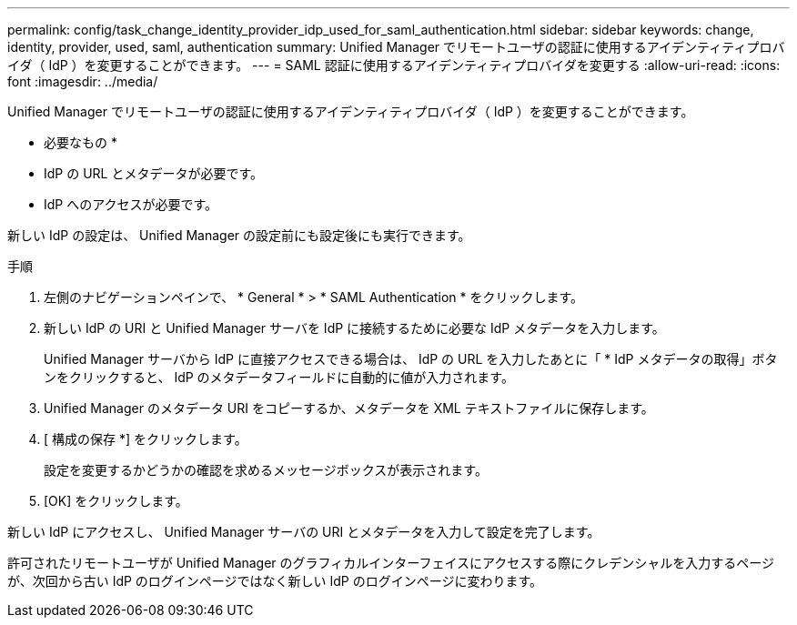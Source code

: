 ---
permalink: config/task_change_identity_provider_idp_used_for_saml_authentication.html 
sidebar: sidebar 
keywords: change, identity, provider, used, saml, authentication 
summary: Unified Manager でリモートユーザの認証に使用するアイデンティティプロバイダ（ IdP ）を変更することができます。 
---
= SAML 認証に使用するアイデンティティプロバイダを変更する
:allow-uri-read: 
:icons: font
:imagesdir: ../media/


[role="lead"]
Unified Manager でリモートユーザの認証に使用するアイデンティティプロバイダ（ IdP ）を変更することができます。

* 必要なもの *

* IdP の URL とメタデータが必要です。
* IdP へのアクセスが必要です。


新しい IdP の設定は、 Unified Manager の設定前にも設定後にも実行できます。

.手順
. 左側のナビゲーションペインで、 * General * > * SAML Authentication * をクリックします。
. 新しい IdP の URI と Unified Manager サーバを IdP に接続するために必要な IdP メタデータを入力します。
+
Unified Manager サーバから IdP に直接アクセスできる場合は、 IdP の URL を入力したあとに「 * IdP メタデータの取得」ボタンをクリックすると、 IdP のメタデータフィールドに自動的に値が入力されます。

. Unified Manager のメタデータ URI をコピーするか、メタデータを XML テキストファイルに保存します。
. [ 構成の保存 *] をクリックします。
+
設定を変更するかどうかの確認を求めるメッセージボックスが表示されます。

. [OK] をクリックします。


新しい IdP にアクセスし、 Unified Manager サーバの URI とメタデータを入力して設定を完了します。

許可されたリモートユーザが Unified Manager のグラフィカルインターフェイスにアクセスする際にクレデンシャルを入力するページが、次回から古い IdP のログインページではなく新しい IdP のログインページに変わります。
